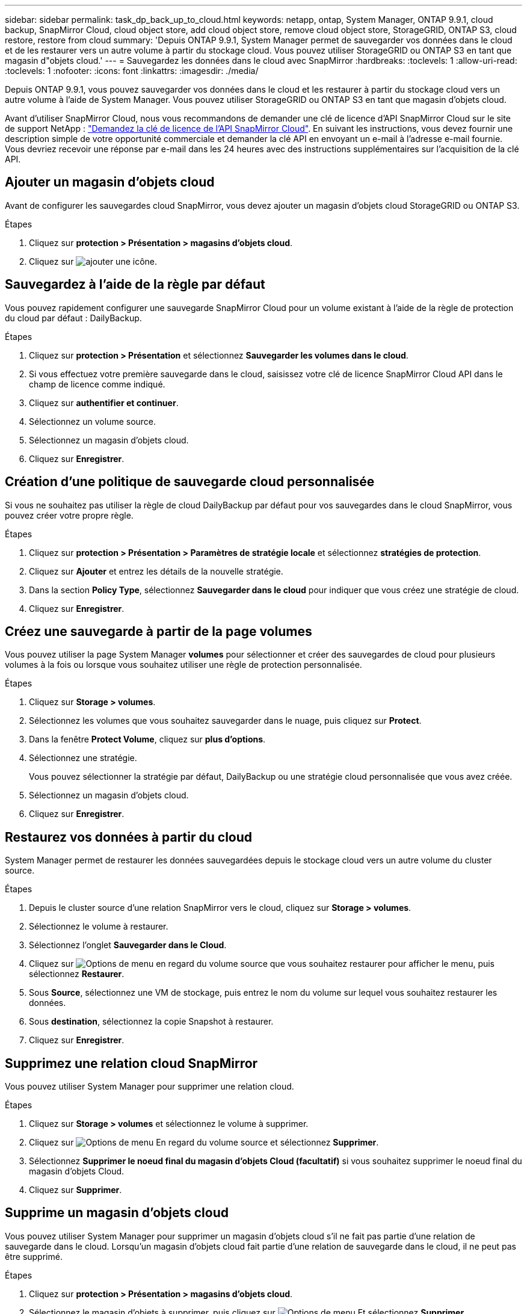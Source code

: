 ---
sidebar: sidebar 
permalink: task_dp_back_up_to_cloud.html 
keywords: netapp, ontap, System Manager, ONTAP 9.9.1, cloud backup, SnapMirror Cloud, cloud object store, add cloud object store, remove cloud object store, StorageGRID, ONTAP S3, cloud restore, restore from cloud 
summary: 'Depuis ONTAP 9.9.1, System Manager permet de sauvegarder vos données dans le cloud et de les restaurer vers un autre volume à partir du stockage cloud. Vous pouvez utiliser StorageGRID ou ONTAP S3 en tant que magasin d"objets cloud.' 
---
= Sauvegardez les données dans le cloud avec SnapMirror
:hardbreaks:
:toclevels: 1
:allow-uri-read: 
:toclevels: 1
:nofooter: 
:icons: font
:linkattrs: 
:imagesdir: ./media/


[role="lead"]
Depuis ONTAP 9.9.1, vous pouvez sauvegarder vos données dans le cloud et les restaurer à partir du stockage cloud vers un autre volume à l'aide de System Manager. Vous pouvez utiliser StorageGRID ou ONTAP S3 en tant que magasin d'objets cloud.

Avant d'utiliser SnapMirror Cloud, nous vous recommandons de demander une clé de licence d'API SnapMirror Cloud sur le site de support NetApp : link:https://mysupport.netapp.com/site/tools/snapmirror-cloud-api-key["Demandez la clé de licence de l'API SnapMirror Cloud"^].
En suivant les instructions, vous devez fournir une description simple de votre opportunité commerciale et demander la clé API en envoyant un e-mail à l'adresse e-mail fournie. Vous devriez recevoir une réponse par e-mail dans les 24 heures avec des instructions supplémentaires sur l'acquisition de la clé API.



== Ajouter un magasin d'objets cloud

Avant de configurer les sauvegardes cloud SnapMirror, vous devez ajouter un magasin d'objets cloud StorageGRID ou ONTAP S3.

.Étapes
. Cliquez sur *protection > Présentation > magasins d'objets cloud*.
. Cliquez sur image:icon_add.gif["ajouter une icône"].




== Sauvegardez à l'aide de la règle par défaut

Vous pouvez rapidement configurer une sauvegarde SnapMirror Cloud pour un volume existant à l'aide de la règle de protection du cloud par défaut : DailyBackup.

.Étapes
. Cliquez sur *protection > Présentation* et sélectionnez *Sauvegarder les volumes dans le cloud*.
. Si vous effectuez votre première sauvegarde dans le cloud, saisissez votre clé de licence SnapMirror Cloud API dans le champ de licence comme indiqué.
. Cliquez sur *authentifier et continuer*.
. Sélectionnez un volume source.
. Sélectionnez un magasin d'objets cloud.
. Cliquez sur *Enregistrer*.




== Création d'une politique de sauvegarde cloud personnalisée

Si vous ne souhaitez pas utiliser la règle de cloud DailyBackup par défaut pour vos sauvegardes dans le cloud SnapMirror, vous pouvez créer votre propre règle.

.Étapes
. Cliquez sur *protection > Présentation > Paramètres de stratégie locale* et sélectionnez *stratégies de protection*.
. Cliquez sur *Ajouter* et entrez les détails de la nouvelle stratégie.
. Dans la section *Policy Type*, sélectionnez *Sauvegarder dans le cloud* pour indiquer que vous créez une stratégie de cloud.
. Cliquez sur *Enregistrer*.




== Créez une sauvegarde à partir de la page *volumes*

Vous pouvez utiliser la page System Manager *volumes* pour sélectionner et créer des sauvegardes de cloud pour plusieurs volumes à la fois ou lorsque vous souhaitez utiliser une règle de protection personnalisée.

.Étapes
. Cliquez sur *Storage > volumes*.
. Sélectionnez les volumes que vous souhaitez sauvegarder dans le nuage, puis cliquez sur *Protect*.
. Dans la fenêtre *Protect Volume*, cliquez sur *plus d'options*.
. Sélectionnez une stratégie.
+
Vous pouvez sélectionner la stratégie par défaut, DailyBackup ou une stratégie cloud personnalisée que vous avez créée.

. Sélectionnez un magasin d'objets cloud.
. Cliquez sur *Enregistrer*.




== Restaurez vos données à partir du cloud

System Manager permet de restaurer les données sauvegardées depuis le stockage cloud vers un autre volume du cluster source.

.Étapes
. Depuis le cluster source d'une relation SnapMirror vers le cloud, cliquez sur *Storage > volumes*.
. Sélectionnez le volume à restaurer.
. Sélectionnez l'onglet *Sauvegarder dans le Cloud*.
. Cliquez sur image:icon_kabob.gif["Options de menu"] en regard du volume source que vous souhaitez restaurer pour afficher le menu, puis sélectionnez *Restaurer*.
. Sous *Source*, sélectionnez une VM de stockage, puis entrez le nom du volume sur lequel vous souhaitez restaurer les données.
. Sous *destination*, sélectionnez la copie Snapshot à restaurer.
. Cliquez sur *Enregistrer*.




== Supprimez une relation cloud SnapMirror

Vous pouvez utiliser System Manager pour supprimer une relation cloud.

.Étapes
. Cliquez sur *Storage > volumes* et sélectionnez le volume à supprimer.
. Cliquez sur image:icon_kabob.gif["Options de menu"] En regard du volume source et sélectionnez *Supprimer*.
. Sélectionnez *Supprimer le noeud final du magasin d'objets Cloud (facultatif)* si vous souhaitez supprimer le noeud final du magasin d'objets Cloud.
. Cliquez sur *Supprimer*.




== Supprime un magasin d'objets cloud

Vous pouvez utiliser System Manager pour supprimer un magasin d'objets cloud s'il ne fait pas partie d'une relation de sauvegarde dans le cloud. Lorsqu'un magasin d'objets cloud fait partie d'une relation de sauvegarde dans le cloud, il ne peut pas être supprimé.

.Étapes
. Cliquez sur *protection > Présentation > magasins d'objets cloud*.
. Sélectionnez le magasin d'objets à supprimer, puis cliquez sur image:icon_kabob.gif["Options de menu"] Et sélectionnez *Supprimer*.

